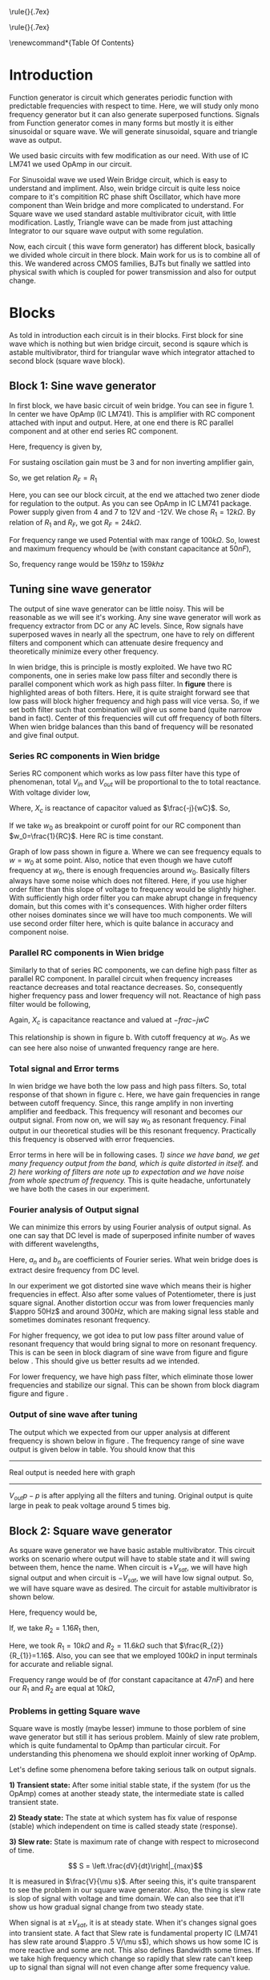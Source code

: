 #+OPTIONS: toc:nil
#+LATEX_HEADER: \usepackage{tabularx}


# This is title page
\topskip0pt
\vspace*{\fill}
\normalsize
\noindent\rule{\linewidth}{.7ex}
\begin{flushright}
\begin{huge}\color{schrift}Function Generator using OpAmp\end{huge}\\
\vspace{.5cm} \large \textit{This project showcases DIY Function generator with 
satisfactory range and accuracy}\\
\vspace{1cm} \textbf{Ved \textsc{Rudani}, 64}\\
\vspace{0.1cm} \textbf{Vijay \textsc{Panchal}, 65}\\
\end{flushright}
\noindent\rule{\linewidth}{.7ex}


\vspace{2cm}
\begin{center}
    \includegraphics[width=2in]{extras/logo_em.png} \\
    \vspace*{\stretch{1}}
    \Large Semester 2 Project \\
    \vspace*{\stretch{2}}
   \large Mentor: \textbf{Mr. D. B. \textsc{Patel}}\\
    \large Head of Department: \textbf{Dr. P. N. \textsc{Gajjar}}\\
    \vspace*{\stretch{1}}
    \large {Gujarat University}\\
    \large \today
  \end{center}
\vspace*{\fill}
\pagenumbering{roman} 
\setcounter{page}{1}
\pagebreak



# This is abtract page
\topskip0pt
\vspace*{\fill}
\begin{center}
\colorbox{bg1}{ \begin{minipage}{.95\textwidth}\centering \vspace{1.5cm} \Large \textbf{Abstract}\\
\begin{minipage}{0.8\textwidth} \vspace{.8cm} \normalsize Function generator are useful tools in academia and industries. Mostly they are avalaible in market. In this project we are trying to understand and study simple frequency generators with use of OpAmp. We usec generic OpAmp Ic LM741, which is single package and easy to understand with benefit of extensive acedemic experince. \vspace{1.5cm} \end{minipage}
\end{minipage}}
\end{center}
\vspace*{\fill}
\pagebreak

# Acknowlegement part
\topskip0pt
\vspace*{\fill}
\begin{center}
\begin{huge}
Acknowledgement\\
\end{huge}
\end{center}
\vspace{2cm}
\begin{large}
We would like to thank to the our Head of Department
- Dr. P. N. Gajjar sir for their faith in us and
supporting us in everyway. Special thanks to our
respected mentor Mr. D. B. Patel sir for their support,
encouragement and supervision in every step of this
project. We also thank to all our respected professors
for their support to complete this project successfully.\\
We would also like to thank scientists and authors on
whom work we build our work.\\
We are also grateful of our classmates for their help
and support for this project work. We heartly
appreciate their contribution and thank them too.\\
\end{large}

\vspace*{\fill}
\pagebreak


# This is table of content
\renewcommand*\contentsname{Table Of Contents}
\tableofcontents
\pagebreak
\pagenumbering{arabic} 
\setcounter{page}{1}
* Introduction




Function generator is circuit which generates periodic function with predictable frequencies with respect to time. Here, we will study only mono frequency generator but it can also generate superposed functions. Signals from Function generator comes in many forms but mostly it is either sinusoidal or square wave. We will generate sinusoidal, square and triangle wave as output. 

We used basic circuits with few modification as our need. With use of IC LM741 we used OpAmp in our circuit.

For Sinusoidal wave we used Wein Bridge circuit, which is easy to understand and impliment. Also, wein bridge circuit is quite less noice compare to it's compitition RC phase shift Oscillator, which have more component than Wein bridge and more complicated to understand. For Square wave we used standard astable multivibrator cicuit, with little modification. Lastly, Triangle wave can be made from just attaching Integrator to our square wave output with some regulation.

Now, each circuit ( this wave form generator) has different block, basically we divided whole circuit in there block. Main work for us is to combine all of this. We wandered across CMOS families, BJTs but finally we sattled into physical swith which is coupled for power transmission and also for output change.\cite{gayakwad2012op} \cite{horowitz1989art}\cite{wiki}

* Blocks



As told in introduction each circuit is in their blocks. First block for sine wave which is nothing but wien bridge circuit, second is sqaure which is astable multivibrator, third for triangular wave which integrator attached to second block (square wave block).


\begin{figure}[ht]
    \centering
    \includegraphics[width=0.95\textwidth]{imgs/blocks.png}
    \caption{Block diagram of our function generator}
    \label{fig:block}
\end{figure}


** Block 1: Sine wave generator


In first block, we have basic circuit of wein bridge. You can see in figure 1. In center we have OpAmp (IC LM741). This is amplifier with RC component attached with input and output. Here, at one end there is RC parallel component and at other end series RC component. 


\begin{figure}[ht]
    \centering
    \label{sine}
    \includegraphics[width=0.7\textwidth]{imgs/sine.png}
    \caption{Wein bridge circuit}
\end{figure}

Here, frequency is given by, 

#+NAME: eqn:1
\begin{equation}
  f =\frac{1}{2 \pi RC}
\end{equation}

For sustaing oscilation gain must be 3 and for non inverting amplifier gain, 

#+NAME: eqn:2
\begin{equation}
  A = 1+\frac{R_{F}}{R_{1}} = 3
\end{equation}

So, we get relation $R_{F}=R_{1}$

\begin{figure}[ht]
    \centering
    \includegraphics[width=0.9\textwidth]{imgs/sinereal.png}
    \caption{Our block 1, which consinst of IC741CP}
    \label{fig:realsine}
\end{figure}


Here, you can see our block circuit, at the end we attached two zener diode for regulation to the output. As you can see OpAmp in IC LM741 package. Power supply given from  4 and 7 to 12V and -12V. We chose $R_{1}=12k\Omega$. By relation of $R_{1}$ and $R_{F}$, we got $R_{F}=24k\Omega$.

For frequency range we used Potential with max range of $100k\Omega$. So, lowest and maximum frequency whould be (with constant capacitance at $50nF$),

#+NAME: eqn:3
\begin{equation*}
  f_{min} = \frac{1}{2\pi\times100k\times 10n} \approx 159 hz
\end{equation*}

#+NAME: eqn:4
\begin{equation*}
  f_{max} = \frac{1}{2\pi\times100\times 10n} \approx 159k hz
\end{equation*}

So, frequency range would be $159 hz$ to $159k hz$

** Tuning sine wave generator

The output of sine wave generator can be little noisy. This will be reasonable as we will see it's working. Any sine wave generator will work as frequency extractor from DC or any AC levels. Since, Row signals have superposed waves in nearly all the spectrum, one have to rely on different filters and component which can attenuate desire frequency and theoretically minimize every other frequency. 


In wien bridge, this is principle is mostly exploited. We have two RC components, one in series make low pass filter and secondly there is parallel component which work as high pass filter. In **figure** there is highlighted areas of both filters. Here, it is quite straight forward see that low pass will block higher frequency and high pass will vice versa. So, if we set both filter such that combination will give us some band (quite narrow band in fact). Center of this frequencies will cut off frequency of both filters. When wien bridge balances than this band of frequency will be resonated and give final output.

*** Series RC components in Wien bridge
Series RC component which works as low pass filter have this type of phenomenan, total $V_{in}$ and $V_{out}$ will be proportional to the to total reactance. With voltage divider low, 

\begin{figure}[h]
\centering
\begin{tabular}{cc}
    \includegraphics[width=0.5\linewidth]{imgs/lowpassfilter1.png}&
    \includegraphics[width=0.3\linewidth]{imgs/highpassfilter2.png}
\end{tabular}
\caption{figure as shows low pass filter in wein bridge which is in series configuaration. Figure b suggest general way we can low pass filter}
\label{fig:lowpass}
\end{figure}

\begin{equation*}
\frac{V_o}{V_i}= \frac{X_c}{R+X_c}
\end{equation*}

Where, $X_c$ is reactance of capacitor valued as $\frac{-j}{wC}$. So,

\begin{equation*}
\frac{V_o}{V_i}=\left(\frac{1}{1+w^2R^2C^2}\right)^{\frac{1}{2}}
\end{equation*}

If we take $w_0$ as breakpoint or curoff point for our RC component than $w_0=\frac{1}{RC}$. Here RC is time constant. 
 
Graph of low pass shown in figure \ref{fig:filters}a. Where we can see frequency equals to $w=w_0$ at some point. Also, notice that even though we have cutoff frequency at $w_0$, there is enough frequencies around $w_0$. Basically filters always have some noise which does not filtered. Here, if you use higher order filter than this slope of voltage to frequency would be slightly higher. With sufficiently high order filter you can make abrupt change in frequency domain, but this comes with it's consequences. With higher order filters other noises dominates since we will have too much components. We will use second order filter here, which is quite balance in accuracy and component noise.


\begin{figure}[h]
\centering
\begin{tabular}{cc}
    \includegraphics[width=0.5\linewidth]{imgs/low.png}&
    \includegraphics[width=0.5\linewidth]{imgs/high.png}
\end{tabular}
\vspace{0.2cm}
\centering
\includegraphics[width=0.5\linewidth]{imgs/highlow.png}
\caption{here, we have a) low pass filter, b) high pass filter and c) combination of high and low pass fiter}
\label{fig:filters}
\end{figure}


*** Parallel RC components in Wien bridge
Similarly to that of series RC components, we can define high pass filter as parallel RC component. In parallel circuit when frequency increases reactance decreases and total reactance decreases. So, consequently higher frequency pass and lower frequency will not. Reactance of high pass filter would be following, 



\begin{figure}[H]
\centering
\begin{tabular}{cc}
    \includegraphics[width=0.5\linewidth]{imgs/highpassfilter1.png}&
    \includegraphics[width=0.3\linewidth]{imgs/lowpassfilter2.png}
\end{tabular}
\caption{figure as shows high pass filter in wein bridge which is in parallel configuaration. Figure b suggest general way we can high pass filter}
\label{fig:highpass}
\end{figure}

\begin{equation*}
\frac{V_o}{V_i}= \frac{R}{R+X_c}
\end{equation*}

Again, $X_c$ is capacitance reactance and valued at $-frac{-j}{wC}$

\begin{equation*}
\frac{V_o}{V_i}=\left(\frac{R^2}{R^2+\frac{1}{w^2C^2}}\right)^{\frac{1}{2}}
\end{equation*}

This relationship is shown in figure \ref{fig:filters}b. With cutoff frequency at $w_0$. As we can see here also noise of unwanted frequency range are here. 


*** Total signal and Error terms
In wien bridge we have both the low pass and high pass filters. So, total response of that shown in figure \ref{fig:filters}c. Here, we have gain frequencies in range between cutoff frequency. Since, this range amplify in non inverting amplifier and feedback. This frequency will resonant and becomes our output signal. From now on, we will say $w_0$ as resonant frequency. Final output in our theoretical studies will be this resonant frequency. Practically this frequency is observed with error frequencies.

Error terms in here will be in following cases. /1) since we have band, we get many frequency output from the band, which is quite distorted in itself./ and /2) here working of filters are note up to expectation and we have noise from whole spectrum of frequency./ This is quite headache, unfortunately we have both the cases in our experiment. 


*** Fourier analysis of Output signal

We can minimize this errors by using Fourier analysis of output signal. As one can say that DC level is made of superposed infinite number of waves with different wavelengths,

\begin{equation*}
DC_{level}= \sum_{n}^{\infty}(a_n\cos(w_nt)+b_n\sin(w_nt))
\end{equation*}

Here, $a_n$ and $b_n$ are coefficients of Fourier series. What wein bridge does is extract desire frequency from DC level. 


In our experiment we got distorted sine wave which means their is higher frequencies in effect. Also after some values of Potentiometer, there is just square signal. Another distortion occur was from lower frequencies manly $\appro 50Hz$ and around $300Hz$, which are making signal less stable and sometimes dominates resonant frequency. 


For higher frequency, we got idea to put low pass filter around value of resonant frequency that would bring signal to more on resonant frequency. This is can be seen in block diagram of sine wave from figure \ref{fig:realsine} and figure below \ref{fig:lowpass}. This should give us better results ad we intended.


\begin{figure}[h]
\centering
\includegraphics[width=0.5\linewidth]{imgs/twolow.png}
\caption{low pass filter at the output of our signal}
\label{fig:lowpass}
\end{figure}


For lower frequency, we have high pass filter, which eliminate those lower frequencies and stabilize our signal. This can be shown from block diagram figure \ref{fig:realsine} and figure \ref{fig:highpass}.


\begin{figure}[h]
\centering
\includegraphics[width=0.3\linewidth]{imgs/highpassfilter2.png}
\caption{high pass filter at the output of our signal}
\label{fig:highpass}
\end{figure}


*** Output of sine wave after tuning
The output which we expected from our upper analysis at different frequency is shown below in figure \ref{fig:sineout}. The frequency range of sine wave output is given below in table. You should know that this
-----
Real output is needed here with graph
-----
\begin{figure}[H]
\centering
\begin{tabular}{ccc}
    \includegraphics[width=.49\linewidth]{imgs/square100.png}&
    \includegraphics[width=.49\linewidth]{imgs/square500.png}\\
    \includegraphics[width=.49\linewidth]{imgs/square1k.png}&
    \includegraphics[width=.49\linewidth]{imgs/square7k.png}\\
    \includegraphics[width=.49\linewidth]{imgs/square10k.png}&        
    \includegraphics[width=.49\linewidth]{imgs/square30k.png}\\
    \includegraphics[width=.49\linewidth]{imgs/square47k.png}&
    \includegraphics[width=.49\linewidth]{imgs/square60k.png}
    % \includegraphics[width=.49\linewidth]{imgs/square66k.png}
\end{tabular}
\vspace{0.2cm}
\caption{You can see all square wave outputs left to right respectevely 100Hz, 500Hz, 1kHz, 7kHz, 10kHz, 30kHz, 47kHz, 60kHz and 66kHz}
\label{fig:filters}
\end{figure}

 $V_{out}{p-p}$ is after applying all the filters and tuning. Original output is quite large in peak to peak voltage around 5 times big.




** Block 2: Square wave generator

As square wave generator we have basic astable multivibrator. This circuit works on scenario where output will have to stable state and it will swing between them, hence the name. When circuit is $+V_{sat}$, we will have high signal output and when circuit is $-V_{sat}$, we will have low signal output. So, we will have square wave as desired. The circuit for astable multivibrator is shown below.

\begin{figure}[H]
    \centering
    \label{square}
    \includegraphics[width=0.75\textwidth]{imgs/square.png}
    \caption{astable multivibrator circuit}
\end{figure}
Here, frequency would be, 

#+NAME: eqn:5
\begin{equation}
  f =\frac{1}{2 RC ln(\frac{2R_{1}+R_{2}}{R_{2}})}
\end{equation}

If, we take $R_{2}=1.16R_{1}$ then, 

#+NAME: eqn:6
\begin{equation}
  f =\frac{1}{2RC}
\end{equation}


Here, we took $R_{1} = 10k\Omega$ and $R_{2} = 11.6k\Omega$ such that $\frac{R_{2}}{R_{1}}=1.16$. Also, you can see that we employed $100k\Omega$ in input terminals for accurate and reliable signal.

\begin{figure}[H]
    \centering
    \label{squarereal}
    \includegraphics[width=0.85\textwidth]{imgs/squarereal.png}
    \caption{second block: square wave generator}
\end{figure}


Frequency range would be of (for constant capacitance at $47nF$) and here our $R_1$ and $R_2$ are equal at $10k\Omega$,

#+NAME: eqn:7
\begin{equation*}
  f_{min} =\frac{1}{2\times 100k\times 47n \times ln(3)} \approx 97 hz
\end{equation*}

#+NAME: eqn:7
\begin{equation*}
  f_{max} =\frac{1}{2\times 100 \times 47n \times ln(3)} \approx 97 khz
\end{equation*}


*** Problems in getting Square wave

Square wave is mostly (maybe lesser) immune to those porblem of sine wave generator but still it has serious problem. Mainly of slew rate problem, which is quite fundamental to OpAmp than particular circuit. For understanding this phenomena  we should exploit inner working of OpAmp. 

Let's define some phenomena before taking serious talk on output signals.


**1) Transient state:** After some initial stable state, if the system (for us the OpAmp) comes at another steady state, the intermediate state is called transient state.

**2) Steady state:** The state at which system has fix value of response (stable) which independent on time is called steady state (response).

**3) Slew rate:** State is maximum rate of change with respect to microsecond of time. 

$$ S = \left.\frac{dV}{dt}\right|_{max}$$

It is measured in $\frac{V}{\mu s}$. After seeing this, it's quite transparent to see the problem in our square wave generator. Also, the thing is slew rate is slop of signal with voltage and time domain. We can also see that it'll show us how gradual signal change from two steady state.


When signal is at $\pm V_{sat}$, it is at steady state. When it's changes signal goes into transient state. A fact that Slew rate is fundamental property IC (LM741 has slew rate around $\appro .5 V/\mu s$), which shows us how some IC is more reactive and some are not. This also defines Bandwidth some times. If we take high frequency which change so rapidly that slew rate can't keep up to signal than signal will not even change after some frequency value.

 
*** Output of square wave

In out project we have IC LM741 with slewrate of $0.5 V/\mu s$. Which directly means that our square wave will not look square wave after some frequencies value.
For example look at this results after some $10k Hz$ it is deforming.  


For better result, we can use OpAmp with higher slew rate. Typically /current feedback OpAmp/ has higher response type, consequently higher slew rate (in the order of $4k V/\mu s$). Even for some voltage feedback OpAmp has higher Slew rate in range of $500 V/\mu s$ to $3000 V/\mu s$. Some ICs and it's slew rate value are shown in this table.

\begin{center}
\begin{tabularx}{1\textwidth}{
| >{\raggedright\arraybackslash}X 
| >{\raggedright\arraybackslash}X 
| >{\raggedright\arraybackslash}X 
| >{\raggedright\arraybackslash}X |}
\hline
 IC NAME & slew rate & gain bandwidth product & type\\
\hline \hline 
OPA 859QDSGRQ1&  1.15 kV/$\mu$ s  & 900 MHz                & voltage feedback \\
\hline
MAX 4212EUK+T &  600 V/$\mu $s    & 300$MHz                & voltage feedback \\
\hline
AD 9631ARZ    &  1.3 kV/$\mu $s &$  110 MHz               &  voltage feedback \\
\hline
BUF 634AIDR   &  3.75 kv/$\mu $s  & 240 MHz                & voltage feedback \\
\hline
OPA 695IDGKT  &  4.3 kV/$\mu s$   & 1.7 GHz               &  current feedback \\
\hline
THS3001IDGN  &  6.5 kV/$\mu$ s   & 420 MHz               &  current feedback \\
\hline
\end{tabularx}
\end{center}

\begin{figure}[H]
\centering
\begin{tabular}{ccc}
    \includegraphics[width=.49\linewidth]{imgs/square100.png}&
    \includegraphics[width=.49\linewidth]{imgs/square500.png}\\
    \includegraphics[width=.49\linewidth]{imgs/square1k.png}&
    \includegraphics[width=.49\linewidth]{imgs/square7k.png}\\
    \includegraphics[width=.49\linewidth]{imgs/square10k.png}&        
    \includegraphics[width=.49\linewidth]{imgs/square30k.png}\\
    \includegraphics[width=.49\linewidth]{imgs/square47k.png}&
    \includegraphics[width=.49\linewidth]{imgs/square60k.png}
    % \includegraphics[width=.49\linewidth]{imgs/square66k.png}
\end{tabular}
\vspace{0.2cm}
\caption{You can see all square wave outputs left to right respectevely 100Hz, 500Hz, 1kHz, 7kHz, 10kHz, 30kHz, 47kHz and 60kHz}
\label{fig:filters}
\end{figure}



Frequency to Output voltage is necessary too. Frequency to output voltage is in this relation. This gives out frequency range which is up to 60kHz. Data if this is given on appendix.


\begin{figure}[H]
\centering
\includegraphics[width=1\linewidth]{imgs/squaregraph.png}
\caption{frequency to output voltage relation and maximum frequency in this oscillator}
\end{figure}



** Block 3: Triangular Wave generator

We basically extend block 2 with integrator circuit. Which would give triangular wave as intended. Here, this integrator circuit differs from basic circuit that $100k\Omega$ as feedback resister is joined. Which would give better stability and accurate output. Circuit diagram is shown below,


\begin{figure}[H]
    \centering
    \includegraphics[width=0.5\textwidth]{imgs/triang.png}
    \caption{integrator circuit with square wave as input}
    \label{fig:triang}
\end{figure}

\begin{figure}[H]
    \centering
    \includegraphics[width=0.95\textwidth]{imgs/triangreal.png}
    \caption{block 3: triangluar wave generator}
    \label{fig:tringularreal}
\end{figure}

Here, $R_{4}$ have to be $10R_{3}$. Frequency is give by same relation as block 2.

*** Working of Integrator

A Basic integrator is shown in figure \ref{fig:triang}. Which can modified as out need. Here basic passive components like capacitor and resistor used with OpAmp. The basic Integrator is made of inverting amplifier configuration. It has capacitor as feedback component. We used resistor of $100k\Omega$ in parallel to capacitor to stabilize integration operation. Since, capacitor as very low reactance at feedback. Here, inverting mode is employed so we have inverting input as virtual ground. Here, changing rate is determined by RC time constant. OpAmp produces ramp output till capacitor gets fully charged. The capacitor charges current decreases by the influence between the virtual ground and negative output.


*** Output of triangular wave.

Here, we have results of triangular waves as $V_0$ and frequency graph and practical data between them. You can see out practical data in appendix. All Output in CRO is shown in figure --refs{fig:tringout}. 

------
Triangout
------

-----
Triang graph v0 vs frequency
-----

* connection and switching

For connection of all this block we have used DPST switch with. This have two poles, one for power controlling and other for output controlling. Basic diagram of this switch is drawn in figure below.

When switch is **ON** it will connect 1 terminals with common and complete the circuit. When switch is **OFF** (pulled condition), the circuit will open and we will not get connection.


\begin{figure}[H]
\centering
\begin{tabular}{cc}
    \includegraphics[width=0.5\textwidth]{imgs/switch.png}&
    \includegraphics[width=0.5\textwidth]{imgs/switchoff.png}
\end{tabular}
\caption{Here we have basic diagram of DPST switch, you can see how will switch connect internally for both on and off states. Figure a) is for switch on state and figure b) for off state}
\label{fig:switch}    
\end{figure}


The +Vcc in common (upper common) is completely independent of Output terminal common (lower common). Which means switch can completely operate two tasks, which is when on it power the block and take output and give to CRO. You can see this is on block diagram in figure \ref{fig:block}.


* Appendix

** Practical Data
We have taken some quantatitive work here for our project. 
*** Sine wave data

-----
Sine data
-----

\pagebreak
*** Square wave data
\begin{figure}[H]
\centering
\begin{tabularx}{0.5\textwidth}{
| >{\raggedright\arraybackslash}X 
| >{\raggedright\arraybackslash}X |}
\hline
Frequency & $V_o$\\
\hline
\hline
77&7.6\\
100&10.8\\
200&10.8\\
300&10.8\\
400&10.8\\
500&10.8\\
600&10.9\\
700&10.9\\
800&10.8\\
900&10.9\\
1000&10.8\\
2000&10.8\\
3000&10.8\\
4000&10.8\\
5000&10.4\\
6000&10.4\\
7000&10.4\\
8000&10.4\\
9000&10.4\\
10000&10.4\\
20000&9.4\\
30000&7.8\\
40000&4.33\\
50000&1.78\\
60000&1\\
65000&0.816\\
\hline

\end{tabularx}
\end{figure}



*** Triangular data
-----
Trian data
-----

** Used components in this project

We used standard components in this projects. For resistor we used ceramic resistor and ceramic capacitor for capacitor. As problem with availability 47nF capacitor is plastic 


*** Ceramic resistor

A ceramic resistor is a fixed resistor used in electronic circuits. As name suggests the resistor's name suggest it is made from ceramic as substrate. Ceramic resistors are compact and versatile. Ceramic resistors are made by mixing ceramic powder with metallic oxide powder to form a paste. The paste is then shaped into a cylinder or rectangle and dried before being fired in a kiln. The firing process produces a dense, hard, and non-porous ceramic substrate that is stable at high temperatures and resistant to thermal shock.

/Advantages of ceramic resistors:/ a) high power rating. That means they can be used in higher power use case scenario compare to other type of resistors. \\ 
b) As i said, ceramic resistor are compact and versatile. \\
c) very reliable and low with tolerances. They get lower drift over time and can be used in harsh scenarios.\\
*** Ceramics capacitor

As name suggest it is made of ceramic as its dielectric material. There are most common in making electronic circuits. Ceramic capacitors are made by applying a layer of ceramic material to a metal electrode, creating a sandwich-like structure. The electrodes are then connected to leads or terminals, forming the capacitor. The thickness of the ceramic layer determines the capacitor's capacitance value, with thinner layers resulting in lower capacitance values and thicker layers resulting in higher capacitance values.

/Advantages of ceramic capacitor/: a) ceramic capacitors can have high dielectric constant since ceramic have ceramic very low conductivity. This means it can store more energy in smaller package.\\
b) they are small and lightweight. This is quite needed in modern electronics circuits.\\
c) they are reliable in harsh conditions like extreme temperature variations, Making them suitable for almost every condition for electronic circuit purposes. They are also have very low drift with time making them suitable for long run.

We used 10nF capacitor of ceramic capacitor.
*** Polypropylene capacitor
Polyester film capacitors are film capacitors using a dielectric made of the thermoplastic polar polymer material polyethylene terephthalate (PET), trade names Hostaphan or Mylar, from the polyester family. They are manufactured both as metallized wound and stacked versions, as well as film/foil types. The dielectric films, depending on the desired dielectric strength, are drawn in a special process to an extremely thin thickness, and are then provided with electrodes. The electrodes of film capacitors may be metallized aluminum or zinc applied directly to the surface of the plastic film, or a separate metallic foil. Film capacitors, together with ceramic capacitors and electrolytic capacitors, are the most common capacitor types for use in electronic equipment, and are used in many AC and DC microelectronics and electronics circuits

We used 47nF capacitor of Polypropylene capacitor.
*** zener diode

A zener diode is a type of diode that is designed to operate in the reverse breakdown region of its voltage-current characteristics. This makes it useful as a voltage regulator in electronic circuits. The voltage across a zener diode is determined by the breakdown voltage, which is the voltage at which the diode starts to conduct in the reverse direction. Once the breakdown voltage is reached, the zener diode will conduct and maintain a relatively constant voltage across its terminals, regardless of changes in the applied voltage. This is main work of zener diode. It's straight voltage regulators with Fixed maximum voltage.

Here, we have 12 volt zener diode, which is adequate for our purpose and regulating small voltage variations.

If we take $V_z$ as voltage across the zener diode, $I_z$ as current through the diode, and R is the resistance of the load connected to the diode. In a typical voltage regulator circuit, the load resistance is known and fixed, so the voltage across the zener diode is determined by the current flowing through the diode. Current in reverse breakdown state,

$$I_z = \frac{V_z - V_r}{R}$$

where, $V_r$ is the reverse voltage applied to the diode.

It can also be used as voltage clamper and voltage reference applications.
** Data sheet of OpAmp we used (IC uA741CP)
\begin{figure}[H] \centering{
\hspace*{-1in}
\includegraphics[trim={0 1.1in 0 0},clip,scale=0.85,page=2]{741data.pdf}}
\end{figure}  
\pagebreak
\begin{figure}[H] \centering{
\hspace*{-0.8in}
\includegraphics[trim={0 1.1in 0 0},clip,scale=0.9,page=3]{741data.pdf}}
\end{figure}  
\pagebreak
\begin{figure}[H] \centering{
\hspace*{-1in}
\includegraphics[trim={0 1.1in 0 0},clip,scale=0.9,page=4]{741data.pdf}}
\end{figure}  
\pagebreak
\begin{figure}[H] \centering{
\hspace*{-0.8in}
\includegraphics[trim={0 1.1in 0 0},clip,scale=0.9,page=5]{741data.pdf}}
\end{figure}  
\pagebreak
\begin{figure}[H] \centering{
\hspace*{-1in}
\includegraphics[trim={0 1.1in 0 0},clip,scale=0.9,page=6]{741data.pdf}}
\end{figure}  
\pagebreak
\begin{figure}[H] \centering{
\hspace*{-0.8in}
\includegraphics[trim={0 1.1in 0 0},clip,scale=0.9,page=7]{741data.pdf}}
\end{figure}  
\pagebreak
\begin{figure}[H] \centering{
\hspace*{-1in}
\includegraphics[trim={0 1.1in 0 0},clip,scale=0.9,page=8]{741data.pdf}}
\end{figure}  
\pagebreak
\begin{figure}[H] \centering{
\hspace*{-0.8in}
\includegraphics[trim={0 1.1in 0 0},clip,scale=0.9,page=9]{741data.pdf}}
\end{figure}  
\pagebreak
\begin{figure}[H] \centering{
\hspace*{-1in}
\includegraphics[trim={0 1.1in 0 0},clip,scale=0.9,page=10]{741data.pdf}}
\end{figure}  
\pagebreak
\begin{figure}[H] \centering{
\hspace*{-0.8in}
\includegraphics[trim={0 1.1in 0 0},clip,scale=0.9,page=11]{741data.pdf}}
\end{figure}  
\pagebreak
\begin{figure}[H] \centering{
\hspace*{-1in}
\includegraphics[trim={0 1.1in 0 0},clip,scale=0.9,page=12]{741data.pdf}}
\end{figure}  
\pagebreak
# \begin{figure}[H] \centering{
# \hspace*{-0.8in}
# \includegraphics[trim={0 1.1in 0 0},clip,scale=0.9,page=13]{741data.pdf}}
# \end{figure}  
# \pagebreak
\begin{figure}[H] \centering{
\hspace*{-1in}
\includegraphics[trim={0 1.1in 0 0},clip,scale=0.9,page=14]{741data.pdf}}
\end{figure}  
\pagebreak
# \begin{figure}[H] \centering{
# \hspace*{-0.8in}
# \includegraphics[trim={0 1.1in 0 0},clip,scale=0.9,page=15]{741data.pdf}}
# \end{figure}  
# \pagebreak
# \begin{figure}[H] \centering{
# \hspace*{-1in}
# \includegraphics[trim={0 1.1in 0 0},clip,scale=0.9,page=16]{741data.pdf}}
# \end{figure}  
# \pagebreak
\begin{figure}[H] \centering{
\hspace*{-0.8in}
\includegraphics[trim={0 1.1in 0 0},clip,scale=0.9,page=17]{741data.pdf}}
\end{figure}  
\pagebreak
\begin{figure}[H] \centering{
\hspace*{-1in}
\includegraphics[trim={0 1.1in 0 0},clip,scale=0.9,page=18]{741data.pdf}}
\end{figure}  
\pagebreak
\begin{figure}[H] \centering{
\hspace*{-0.8in}
\includegraphics[trim={0 1.1in 0 0},clip,scale=0.9,page=19]{741data.pdf}}
\end{figure}  
\pagebreak
\begin{figure}[H] \centering{
\hspace*{-1in}
\includegraphics[trim={0 1.1in 0 0},clip,scale=0.9,page=20]{741data.pdf}}
\end{figure}  
\pagebreak
** Pspice simulations

We did Pspice simulation In [[eww:https://www.falstad.com/circuit/]] \cite{Falsted} by Paul Falsted. Here are simlations result from different blocks. This outputs are for Potentiometer valued at $3.3k\Omega$. We gain peek to peek voltage value at $2.8917V$ for sine wave and $2.11V$ and $2.2$ in square wave and triangular wave respectively. This figures are from matplotlib \cite{Hunter:2007}\cite{harris2020array}, since we could not get from falsted. We got accurate p-p voltages.

\begin{figure}[H]
    \centering
    \label{outputs}
    \includegraphics[width=0.8\textwidth]{imgs/outputs.png}
    \caption{Outputs}
\end{figure}





\bibliography{documentation}
\addcontentsline{toc}{section}{References}
\bibliographystyle{plain}
